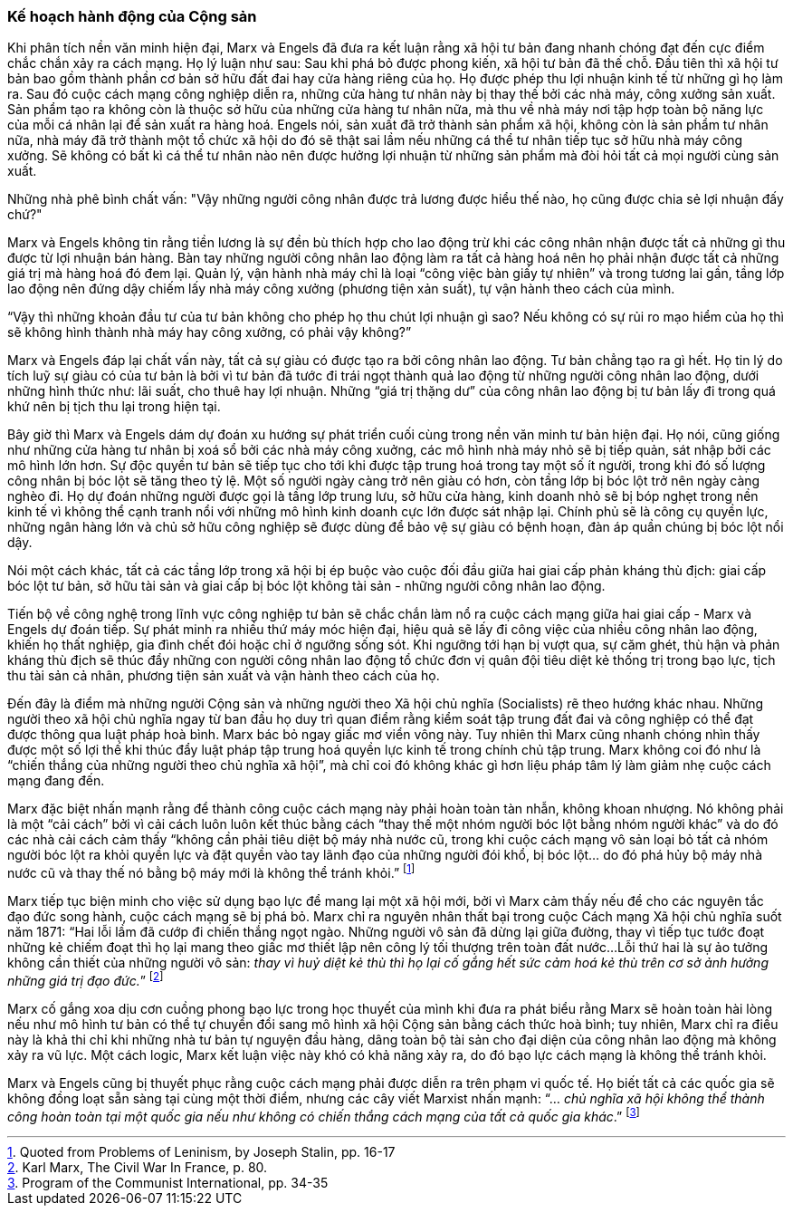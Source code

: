 === Kế hoạch hành động của Cộng sản

Khi phân tích nền văn minh hiện đại, Marx và Engels đã đưa ra kết luận rằng xã
hội tư bản đang nhanh chóng đạt đến cực điểm chắc chắn xảy ra cách mạng. Họ lý
luận như sau: Sau khi phá bỏ được phong kiến, xã hội tư bản đã thế chỗ. Đầu tiên
thì xã hội tư bản bao gồm thành phần cơ bản sở hữu đất đai hay cửa hàng riêng
của họ. Họ được phép thu lợi nhuận kinh tế từ những gì họ làm ra. Sau đó cuộc
cách mạng công nghiệp diễn ra, những cửa hàng tư nhân này bị thay thế bởi các
nhà máy, công xưởng sản xuất. Sản phẩm tạo ra không còn là thuộc sở hữu của những
cửa hàng tư nhân nữa, mà thu về nhà máy nơi tập hợp toàn bộ năng lực của mỗi cá
nhân lại để sản xuất ra hàng hoá.
Engels nói, sản xuất đã trở thành sản phẩm xã hội, không còn là sản phẩm tư nhân
nữa, nhà máy đã trở thành một tổ chức xã hội do đó sẽ thật sai lầm nếu những cá
thể tư nhân tiếp tục sở hữu nhà máy công xưởng. Sẽ không có bất kì cá thể tư nhân
nào nên được hưởng lợi nhuận từ những sản phẩm mà đòi hỏi tất cả mọi người cùng
sản xuất.

Những nhà phê bình chất vấn: "Vậy những người công nhân được trả lương được hiểu
thế nào, họ cũng được chia sẻ lợi nhuận đấy chứ?"

Marx và Engels không tin rằng tiền lương là sự đền bù thích hợp cho lao động trừ
khi các công nhân nhận được tất cả những gì thu được từ lợi nhuận bán hàng. Bàn
tay những người công nhân lao động làm ra tất cả hàng hoá nên họ phải nhận được
tất cả những giá trị mà hàng hoá đó đem lại. Quản lý, vận hành nhà máy chỉ là
loại "`công việc bàn giấy tự nhiên`" và trong tương lai gần, tầng lớp lao động nên
đứng dậy chiếm lấy nhà máy công xưởng (phương tiện xản suất), tự vận hành theo
cách của mình.

"`Vậy thì những khoản đầu tư của tư bản không cho phép họ thu chút lợi nhuận gì sao?
Nếu không có sự rủi ro mạo hiểm của họ thì sẽ không hình thành nhà máy hay công
xưởng, có phải vậy không?`"

Marx và Engels đáp lại chất vấn này, tất cả sự giàu có được tạo ra bởi công nhân
lao động. Tư bản chẳng tạo ra gì hết. Họ tin lý do tích luỹ sự giàu có của tư bản
là bởi vì tư bản đã tước đi trái ngọt thành quả lao động từ những người công nhân lao
động, dưới những hình thức như: lãi suất, cho thuê hay lợi nhuận. Những "`giá trị
thặng dư`" của công nhân lao động bị tư bản lấy đi trong quá khứ nên bị tịch thu lại
trong hiện tại.

Bây giờ thì Marx và Engels dám dự đoán xu hướng sự phát triển cuối cùng trong nền
văn minh tư bản hiện đại. Họ nói, cũng giống như những cửa hàng tư nhân bị xoá
sổ bởi các nhà máy công xuởng, các mô hình nhà máy nhỏ sẽ bị tiếp quản, sát
nhập bởi các mô hình lớn hơn. Sự độc quyền tư bản sẽ tiếp tục cho tới khi được
tập trung hoá trong tay một số ít người, trong khi đó số lượng công nhân bị bóc lột
sẽ tăng theo tỷ lệ. Một số người ngày càng trở nên giàu có hơn, còn tầng lớp bị
bóc lột trở nên ngày càng nghèo đi. Họ dự đoán những người được gọi là tầng lớp
trung lưu, sở hữu cửa hàng, kinh doanh nhỏ sẽ bị bóp nghẹt trong nền kinh tế vì
không thể cạnh tranh nổi với những mô hình kinh doanh cực lớn được sát nhập lại.
Chính phủ sẽ là công cụ quyền lực, những ngân hàng lớn và chủ sở hữu công nghiệp
sẽ được dùng để bảo vệ sự giàu có bệnh hoạn, đàn áp quần chúng bị bóc lột nổi
dậy.

Nói một cách khác, tất cả các tầng lớp trong xã hội bị ép buộc vào cuộc đối đầu
giữa hai giai cấp phản kháng thù địch: giai cấp bóc lột tư bản, sở hữu tài sản
và giai cấp bị bóc lột không tài sản - những người công nhân lao động.

Tiến bộ về công nghệ trong lĩnh vực công nghiệp tư bản sẽ chắc chắn làm nổ ra
cuộc cách mạng giữa hai giai cấp - Marx và Engels dự đoán tiếp.
Sự phát minh ra nhiều thứ máy móc hiện đại, hiệu quả sẽ lấy đi công việc của nhiều
công nhân lao động, khiến họ thất nghiệp, gia đình chết đói hoặc chỉ ở ngưỡng
sống sót. Khi ngưỡng tới hạn bị vượt qua, sự căm ghét, thù hận và phản kháng thù
địch sẽ thúc đẩy những con người công nhân lao động tổ chức đơn vị quân đội tiêu
diệt kẻ thống trị trong bạo lực, tịch thu tài sản cả nhân, phương tiện sản xuất
và vận hành theo cách của họ.

Đến đây là điểm mà những người Cộng sản và những người theo Xã hội chủ nghĩa
(Socialists) rẽ theo hướng khác nhau. Những người theo xã hội chủ nghĩa ngay từ
ban đầu họ duy trì quan điểm rằng kiểm soát tập trung đất đai và công nghiệp có
thể đạt được thông qua luật pháp hoà bình. Marx bác bỏ ngay giấc mơ viển vông
này. Tuy nhiên thì Marx cũng nhanh chóng nhìn thấy được một số lợi thế khi thúc
đẩy luật pháp tập trung hoá quyền lực kinh tế trong chính chủ tập trung. Marx
không coi đó như là "`chiến thắng của những người theo chủ nghĩa xã hội`", mà chỉ
coi đó không khác gì hơn liệu pháp tâm lý làm giảm nhẹ cuộc cách mạng đang đến.

Marx đặc biệt nhấn mạnh rằng để thành công cuộc cách mạng này phải hoàn toàn tàn
nhẫn, không khoan nhượng.
Nó không phải là một "`cải cách`" bởi vì cải cách luôn luôn kết thúc bằng cách
"`thay thế một nhóm người bóc lột bằng nhóm người khác`" và do đó các nhà cải cách
cảm  thấy "`không cần phải tiêu diệt bộ máy nhà nước cũ, trong khi cuộc cách mạng
vô sản loại bỏ tất cả nhóm người bóc lột ra khỏi quyền lực và đặt quyền vào tay
lãnh đạo của những người đói khổ, bị bóc lột... do đó phá hủy bộ máy nhà nước cũ
và thay thế nó bằng bộ máy mới là không thể tránh khỏi.`"
footnote:[Quoted from Problems of Leninism, by Joseph Stalin, pp. 16-17]

Marx tiếp tục biện minh cho việc sử dụng bạo lực để mang lại một xã hội mới, bởi
vì Marx cảm thấy nếu để cho các nguyên tắc đạo đức song hành, cuộc cách mạng sẽ
bị phá bỏ. Marx chỉ ra nguyên nhân thất bại trong cuộc Cách mạng Xã hội chủ nghĩa
suốt năm 1871: "`Hai lỗi lầm đã cướp đi chiến thắng ngọt ngào. Những người vô sản
đã dừng lại giữa đường, thay vì tiếp tục tước đoạt những kẻ chiếm đoạt thì họ
lại mang theo giấc mơ thiết lập nên công lý tối thượng trên toàn đất nước...Lỗi
thứ hai là sự ảo tưởng không cần thiết của những người vô sản: _thay vì huỷ diệt
kẻ thù thì họ lại cố gắng hết sức cảm hoá kẻ thù trên cơ sở ảnh hưởng những giá
trị đạo đức._`" footnote:[Karl Marx, The Civil War In France, p. 80.]

Marx cố gắng xoa dịu cơn cuồng phong bạo lực trong học thuyết của mình khi đưa
ra phát biểu rằng Marx sẽ hoàn toàn hài lòng nếu như mô hình tư bản có thể tự
chuyển đổi sang mô hình xã hội Cộng sản bằng cách thức hoà bình; tuy nhiên, Marx
chỉ ra điều này là khả thi chỉ khi những nhà tư bản tự nguyện đầu hàng, dâng toàn
bộ tài sản cho đại diện của công nhân lao động mà không xảy ra vũ lực. Một cách
logic, Marx kết luận việc này khó có khả năng xảy ra, do đó bạo lực cách mạng là
không thể tránh khỏi.

Marx và Engels cũng bị thuyết phục rằng cuộc cách mạng phải được diễn ra trên
phạm vi quốc tế. Họ biết tất cả các quốc gia sẽ không đồng loạt sẵn sàng tại cùng
một thời điểm, nhưng các cây viết Marxist nhấn mạnh: "`... _chủ nghĩa xã hội không
thể thành công hoàn toàn tại một quốc gia nếu như không có chiến thắng cách mạng
của tất cả quốc gia khác_.`"
footnote:[Program of the Communist International, pp. 34-35]

